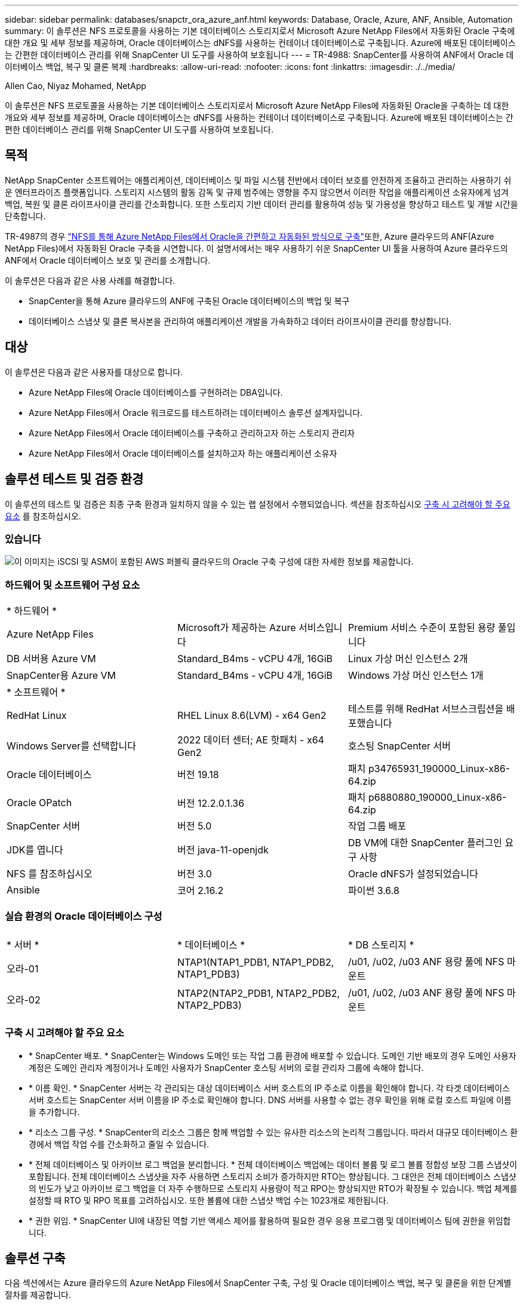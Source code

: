 ---
sidebar: sidebar 
permalink: databases/snapctr_ora_azure_anf.html 
keywords: Database, Oracle, Azure, ANF, Ansible, Automation 
summary: 이 솔루션은 NFS 프로토콜을 사용하는 기본 데이터베이스 스토리지로서 Microsoft Azure NetApp Files에서 자동화된 Oracle 구축에 대한 개요 및 세부 정보를 제공하며, Oracle 데이터베이스는 dNFS를 사용하는 컨테이너 데이터베이스로 구축됩니다. Azure에 배포된 데이터베이스는 간편한 데이터베이스 관리를 위해 SnapCenter UI 도구를 사용하여 보호됩니다 
---
= TR-4988: SnapCenter를 사용하여 ANF에서 Oracle 데이터베이스 백업, 복구 및 클론 복제
:hardbreaks:
:allow-uri-read: 
:nofooter: 
:icons: font
:linkattrs: 
:imagesdir: ./../media/


Allen Cao, Niyaz Mohamed, NetApp

[role="lead"]
이 솔루션은 NFS 프로토콜을 사용하는 기본 데이터베이스 스토리지로서 Microsoft Azure NetApp Files에 자동화된 Oracle을 구축하는 데 대한 개요와 세부 정보를 제공하며, Oracle 데이터베이스는 dNFS를 사용하는 컨테이너 데이터베이스로 구축됩니다. Azure에 배포된 데이터베이스는 간편한 데이터베이스 관리를 위해 SnapCenter UI 도구를 사용하여 보호됩니다.



== 목적

NetApp SnapCenter 소프트웨어는 애플리케이션, 데이터베이스 및 파일 시스템 전반에서 데이터 보호를 안전하게 조율하고 관리하는 사용하기 쉬운 엔터프라이즈 플랫폼입니다. 스토리지 시스템의 활동 감독 및 규제 범주에는 영향을 주지 않으면서 이러한 작업을 애플리케이션 소유자에게 넘겨 백업, 복원 및 클론 라이프사이클 관리를 간소화합니다. 또한 스토리지 기반 데이터 관리를 활용하여 성능 및 가용성을 향상하고 테스트 및 개발 시간을 단축합니다.

TR-4987의 경우 link:automation_ora_anf_nfs.html["NFS를 통해 Azure NetApp Files에서 Oracle을 간편하고 자동화된 방식으로 구축"^]또한, Azure 클라우드의 ANF(Azure NetApp Files)에서 자동화된 Oracle 구축을 시연합니다. 이 설명서에서는 매우 사용하기 쉬운 SnapCenter UI 툴을 사용하여 Azure 클라우드의 ANF에서 Oracle 데이터베이스 보호 및 관리를 소개합니다.

이 솔루션은 다음과 같은 사용 사례를 해결합니다.

* SnapCenter을 통해 Azure 클라우드의 ANF에 구축된 Oracle 데이터베이스의 백업 및 복구
* 데이터베이스 스냅샷 및 클론 복사본을 관리하여 애플리케이션 개발을 가속화하고 데이터 라이프사이클 관리를 향상합니다.




== 대상

이 솔루션은 다음과 같은 사용자를 대상으로 합니다.

* Azure NetApp Files에 Oracle 데이터베이스를 구현하려는 DBA입니다.
* Azure NetApp Files에서 Oracle 워크로드를 테스트하려는 데이터베이스 솔루션 설계자입니다.
* Azure NetApp Files에서 Oracle 데이터베이스를 구축하고 관리하고자 하는 스토리지 관리자
* Azure NetApp Files에서 Oracle 데이터베이스를 설치하고자 하는 애플리케이션 소유자




== 솔루션 테스트 및 검증 환경

이 솔루션의 테스트 및 검증은 최종 구축 환경과 일치하지 않을 수 있는 랩 설정에서 수행되었습니다. 섹션을 참조하십시오 <<구축 시 고려해야 할 주요 요소>> 를 참조하십시오.



=== 있습니다

image::automation_ora_anf_nfs_archit.png[이 이미지는 iSCSI 및 ASM이 포함된 AWS 퍼블릭 클라우드의 Oracle 구축 구성에 대한 자세한 정보를 제공합니다.]



=== 하드웨어 및 소프트웨어 구성 요소

[cols="33%, 33%, 33%"]
|===


3+| * 하드웨어 * 


| Azure NetApp Files | Microsoft가 제공하는 Azure 서비스입니다 | Premium 서비스 수준이 포함된 용량 풀입니다 


| DB 서버용 Azure VM | Standard_B4ms - vCPU 4개, 16GiB | Linux 가상 머신 인스턴스 2개 


| SnapCenter용 Azure VM | Standard_B4ms - vCPU 4개, 16GiB | Windows 가상 머신 인스턴스 1개 


3+| * 소프트웨어 * 


| RedHat Linux | RHEL Linux 8.6(LVM) - x64 Gen2 | 테스트를 위해 RedHat 서브스크립션을 배포했습니다 


| Windows Server를 선택합니다 | 2022 데이터 센터; AE 핫패치 - x64 Gen2 | 호스팅 SnapCenter 서버 


| Oracle 데이터베이스 | 버전 19.18 | 패치 p34765931_190000_Linux-x86-64.zip 


| Oracle OPatch | 버전 12.2.0.1.36 | 패치 p6880880_190000_Linux-x86-64.zip 


| SnapCenter 서버 | 버전 5.0 | 작업 그룹 배포 


| JDK를 엽니다 | 버전 java-11-openjdk | DB VM에 대한 SnapCenter 플러그인 요구 사항 


| NFS 를 참조하십시오 | 버전 3.0 | Oracle dNFS가 설정되었습니다 


| Ansible | 코어 2.16.2 | 파이썬 3.6.8 
|===


=== 실습 환경의 Oracle 데이터베이스 구성

[cols="33%, 33%, 33%"]
|===


3+|  


| * 서버 * | * 데이터베이스 * | * DB 스토리지 * 


| 오라-01 | NTAP1(NTAP1_PDB1, NTAP1_PDB2, NTAP1_PDB3) | /u01, /u02, /u03 ANF 용량 풀에 NFS 마운트 


| 오라-02 | NTAP2(NTAP2_PDB1, NTAP2_PDB2, NTAP2_PDB3) | /u01, /u02, /u03 ANF 용량 풀에 NFS 마운트 
|===


=== 구축 시 고려해야 할 주요 요소

* * SnapCenter 배포. * SnapCenter는 Windows 도메인 또는 작업 그룹 환경에 배포할 수 있습니다. 도메인 기반 배포의 경우 도메인 사용자 계정은 도메인 관리자 계정이거나 도메인 사용자가 SnapCenter 호스팅 서버의 로컬 관리자 그룹에 속해야 합니다.
* * 이름 확인. * SnapCenter 서버는 각 관리되는 대상 데이터베이스 서버 호스트의 IP 주소로 이름을 확인해야 합니다. 각 타겟 데이터베이스 서버 호스트는 SnapCenter 서버 이름을 IP 주소로 확인해야 합니다. DNS 서버를 사용할 수 없는 경우 확인을 위해 로컬 호스트 파일에 이름을 추가합니다.
* * 리소스 그룹 구성. * SnapCenter의 리소스 그룹은 함께 백업할 수 있는 유사한 리소스의 논리적 그룹입니다. 따라서 대규모 데이터베이스 환경에서 백업 작업 수를 간소화하고 줄일 수 있습니다.
* * 전체 데이터베이스 및 아카이브 로그 백업을 분리합니다. * 전체 데이터베이스 백업에는 데이터 볼륨 및 로그 볼륨 정합성 보장 그룹 스냅샷이 포함됩니다. 전체 데이터베이스 스냅샷을 자주 사용하면 스토리지 소비가 증가하지만 RTO는 향상됩니다. 그 대안은 전체 데이터베이스 스냅샷의 빈도가 낮고 아카이브 로그 백업을 더 자주 수행하므로 스토리지 사용량이 적고 RPO는 향상되지만 RTO가 확장될 수 있습니다. 백업 체계를 설정할 때 RTO 및 RPO 목표를 고려하십시오. 또한 볼륨에 대한 스냅샷 백업 수는 1023개로 제한됩니다.
* * 권한 위임. * SnapCenter UI에 내장된 역할 기반 액세스 제어를 활용하여 필요한 경우 응용 프로그램 및 데이터베이스 팀에 권한을 위임합니다.




== 솔루션 구축

다음 섹션에서는 Azure 클라우드의 Azure NetApp Files에서 SnapCenter 구축, 구성 및 Oracle 데이터베이스 백업, 복구 및 클론을 위한 단계별 절차를 제공합니다.



=== 배포를 위한 사전 요구 사항

[%collapsible]
====
구축을 위해서는 Azure에서 ANF에서 실행되는 기존 Oracle 데이터베이스가 필요합니다. 그렇지 않은 경우 아래 단계에 따라 솔루션 검증을 위해 두 개의 Oracle 데이터베이스를 생성합니다. 자동화를 통해 Azure 클라우드에서 ANF에 Oracle 데이터베이스를 구축하는 방법에 대한 자세한 내용은 TR-4987: link:automation_ora_anf_nfs.html["NFS를 통해 Azure NetApp Files에서 Oracle을 간편하고 자동화된 방식으로 구축"^]

. Azure 계정이 설정되었으며 Azure 계정 내에 필요한 VNet 및 네트워크 세그먼트가 생성되었습니다.
. Azure 클라우드 포털에서 Azure Linux VM을 Oracle DB 서버로 구축합니다. Oracle 데이터베이스용 Azure NetApp Files 용량 풀 및 데이터베이스 볼륨을 생성합니다. DB 서버에 대한 azureuser에 대한 VM SSH 개인/공개 키 인증을 활성화합니다. 환경 설정에 대한 자세한 내용은 이전 섹션의 아키텍처 다이어그램을 참조하십시오. 참조됩니다 link:azure_ora_nfile_procedures.html["Azure VM 및 Azure NetApp Files에 대한 단계별 Oracle 구축 절차"^] 을 참조하십시오.
+

NOTE: 로컬 디스크 이중화를 통해 구축된 Azure VM의 경우 Oracle 설치 파일을 준비하고 OS 스왑 파일을 추가할 수 있는 충분한 공간을 확보하기 위해 VM 루트 디스크에 128G 이상을 할당해야 합니다. /tmplv 및 /rootlv OS 파티션을 적절하게 확장합니다. 데이터베이스 볼륨 이름이 vmName-u01, vmName-u02 및 vmName-u03 규칙을 따르는지 확인합니다.

+
[source, cli]
----
sudo lvresize -r -L +20G /dev/mapper/rootvg-rootlv
----
+
[source, cli]
----
sudo lvresize -r -L +10G /dev/mapper/rootvg-tmplv
----
. Azure 클라우드 포털에서 최신 버전으로 NetApp SnapCenter UI 툴을 실행할 Windows 서버를 프로비저닝합니다. 자세한 내용은 다음 링크를 참조하십시오. link:https://docs.netapp.com/us-en/snapcenter/install/task_install_the_snapcenter_server_using_the_install_wizard.html["SnapCenter 서버를 설치합니다"^].
. 최신 버전의 Ansible 및 Git가 설치된 Ansible 컨트롤러 노드로 Linux VM을 프로비저닝합니다. 자세한 내용은 다음 링크를 참조하십시오. link:../automation/getting-started.html["NetApp 솔루션 자동화 시작하기"^] 섹션 -
`Setup the Ansible Control Node for CLI deployments on RHEL / CentOS` 또는
`Setup the Ansible Control Node for CLI deployments on Ubuntu / Debian`.
+

NOTE: Ansible 컨트롤러 노드는 ssh 포트를 통해 Azure DB VM에 연결할 수 있는 한 사전 누락 또는 Azure 클라우드에서 찾을 수 있습니다.

. NetApp용 Oracle 구현 자동화 툴킷 복사본을 복제합니다. 의 지침을 따릅니다 link:automation_ora_anf_nfs.html["TR-4887 을 참조하십시오"^] 플레이북을 실행합니다.
+
[source, cli]
----
git clone https://bitbucket.ngage.netapp.com/scm/ns-bb/na_oracle_deploy_nfs.git
----
. 777 권한이 있는 Azure DB VM/tmp/archive 디렉토리에 Oracle 19c 설치 파일 다음에 스테이징
+
....
installer_archives:
  - "LINUX.X64_193000_db_home.zip"
  - "p34765931_190000_Linux-x86-64.zip"
  - "p6880880_190000_Linux-x86-64.zip"
....
. 다음 동영상을 시청하십시오.
+
.SnapCenter를 사용하여 ANF에서 Oracle 데이터베이스 백업, 복구 및 클론 생성
video::960fb370-c6e0-4406-b6d5-b110014130e8[panopto,width=360]
. 를 검토합니다 `Get Started` 온라인 메뉴.


====


=== SnapCenter 설치 및 설정

[%collapsible]
====
온라인으로 진행하는 것이 좋습니다 link:https://docs.netapp.com/us-en/snapcenter/index.html["SnapCenter 소프트웨어 설명서"^] SnapCenter 설치 및 구성을 진행하기 전에: 다음은 Azure ANF에서 Oracle용 SnapCenter 소프트웨어를 설치 및 설정하는 단계를 간략하게 요약한 것입니다.

. SnapCenter Windows 서버에서 에서 최신 Java JDK를 다운로드하여 설치합니다 link:https://www.java.com/en/["데스크톱 응용 프로그램용 Java를 다운로드하십시오"^].
. SnapCenter Windows 서버에서 NetApp Support 사이트에서 최신 버전(현재 5.0)의 SnapCenter 설치 실행 파일을 다운로드하여 설치합니다. link:https://mysupport.netapp.com/site/["NetApp | 지원"^].
. SnapCenter 서버 설치 후 브라우저를 실행하여 포트 8146을 통해 Windows 로컬 관리자 사용자 또는 도메인 사용자 자격 증명으로 SnapCenter에 로그인합니다.
+
image::snapctr_ora_azure_anf_setup_01.png[이 이미지는 SnapCenter 서버의 로그인 화면을 제공합니다]

. 검토 `Get Started` 온라인 메뉴.
+
image::snapctr_ora_azure_anf_setup_02.png[이 이미지는 SnapCenter 서버에 대한 온라인 메뉴를 제공합니다]

. 인치 `Settings-Global Settings`을 클릭합니다 `Hypervisor Settings` 업데이트 를 클릭합니다.
+
image::snapctr_ora_azure_anf_setup_03.png[이 이미지는 SnapCenter 서버에 대한 하이퍼바이저 설정을 제공합니다]

. 필요한 경우 를 조정합니다 `Session Timeout` SnapCenter UI를 원하는 간격으로 설정합니다.
+
image::snapctr_ora_azure_anf_setup_04.png[이 이미지는 SnapCenter 서버에 대한 세션 시간 제한을 제공합니다]

. 필요한 경우 SnapCenter에 사용자를 추가합니다.
+
image::snapctr_ora_azure_anf_setup_06.png[이 이미지는 SnapCenter 서버에 대한 설정 - 사용자 및 액세스를 제공합니다]

. 를 클릭합니다 `Roles` 탭에 여러 SnapCenter 사용자에게 할당할 수 있는 기본 제공 역할이 나열됩니다. 원하는 권한을 가진 관리자 사용자가 사용자 지정 역할을 만들 수도 있습니다.
+
image::snapctr_ora_azure_anf_setup_07.png[이 이미지는 SnapCenter 서버의 역할을 제공합니다]

. 보낸 사람 `Settings-Credential`에서 SnapCenter 관리 대상에 대한 자격 증명을 생성합니다. 이 데모의 사용 사례에서는 Azure VM에 로그인할 때 Linux 사용자이고 용량 풀 액세스를 위한 ANF 자격 증명입니다.
+
image::snapctr_ora_azure_anf_setup_08.png[이 이미지는 SnapCenter 서버에 대한 자격 증명을 제공합니다]

+
image::snapctr_ora_azure_anf_setup_09.png[이 이미지는 SnapCenter 서버에 대한 자격 증명을 제공합니다]

+
image::snapctr_ora_azure_anf_setup_10.png[이 이미지는 SnapCenter 서버에 대한 자격 증명을 제공합니다]

. 보낸 사람 `Storage Systems` 탭에서 추가합니다 `Azure NetApp Files` 위에 생성된 자격 증명 포함.
+
image::snapctr_ora_azure_anf_setup_11.png[이 이미지는 SnapCenter 서버용 Azure NetApp Files를 제공합니다]

+
image::snapctr_ora_azure_anf_setup_12.png[이 이미지는 SnapCenter 서버용 Azure NetApp Files를 제공합니다]

. 보낸 사람 `Hosts` 탭에서 Azure DB VM을 추가합니다. 그러면 Linux에서 Oracle용 SnapCenter 플러그인이 설치됩니다.
+
image::snapctr_ora_azure_anf_setup_13.png[이 이미지는 SnapCenter 서버의 호스트를 제공합니다]

+
image::snapctr_ora_azure_anf_setup_14.png[이 이미지는 SnapCenter 서버의 호스트를 제공합니다]

+
image::snapctr_ora_azure_anf_setup_15.png[이 이미지는 SnapCenter 서버의 호스트를 제공합니다]

. 호스트 플러그인이 DB 서버 VM에 설치되면 호스트의 데이터베이스가 자동으로 검색되어 에서 표시됩니다 `Resources` 탭을 클릭합니다. 로 돌아가기 `Settings-Polices`, 전체 Oracle 데이터베이스 온라인 백업 및 아카이브 로그만 백업에 대한 백업 정책을 생성합니다. 이 문서를 참조하십시오 link:https://docs.netapp.com/us-en/snapcenter/protect-sco/task_create_backup_policies_for_oracle_database.html["Oracle 데이터베이스에 대한 백업 정책을 생성합니다"^] 자세한 단계별 절차를 참조하십시오.
+
image::snapctr_ora_azure_anf_setup_05.png[이 이미지는 SnapCenter 서버에 대한 설정 - 정책을 제공합니다]



====


=== 데이터베이스 백업

[%collapsible]
====
NetApp 스냅샷 백업은 시스템 장애 또는 데이터 손실 시 복원할 수 있는 데이터베이스 볼륨의 시점 이미지를 생성합니다. 스냅샷 백업은 일반적으로 1분 내에 매우 짧은 시간을 걸립니다. 백업 이미지는 마지막 스냅샷 복사본이 생성된 이후 파일의 변경 사항만 기록하기 때문에 최소한의 스토리지 공간을 사용하며 성능 오버헤드가 거의 발생하지 않습니다. 다음 섹션에서는 SnapCenter에서 Oracle 데이터베이스 백업을 위한 스냅샷 구현을 보여 줍니다.

. 로 이동합니다 `Resources` SnapCenter 플러그인이 데이터베이스 VM에 설치되면 검색된 데이터베이스가 나열됩니다. 초기에는 가 있습니다 `Overall Status` 의 데이터베이스가 로 표시됩니다 `Not protected`.
+
image::snapctr_ora_azure_anf_bkup_01.png[이 이미지는 SnapCenter 서버에 대한 데이터베이스 백업을 제공합니다]

. 을 클릭합니다 `View` 드롭다운을 눌러 로 변경합니다 `Resource Group`. 을 클릭합니다 `Add` 오른쪽에 서명하여 자원 그룹을 추가합니다.
+
image::snapctr_ora_azure_anf_bkup_02.png[이 이미지는 SnapCenter 서버에 대한 데이터베이스 백업을 제공합니다]

. 자원 그룹, 태그 및 사용자 지정 이름 지정
+
image::snapctr_ora_azure_anf_bkup_03.png[이 이미지는 SnapCenter 서버에 대한 데이터베이스 백업을 제공합니다]

. 에 리소스를 추가합니다 `Resource Group`. 유사한 리소스를 그룹화하면 대규모 환경에서 데이터베이스를 간편하게 관리할 수 있습니다.
+
image::snapctr_ora_azure_anf_bkup_04.png[이 이미지는 SnapCenter 서버에 대한 데이터베이스 백업을 제공합니다]

. 백업 정책을 선택하고 아래의 '+' 기호를 클릭하여 스케줄을 설정하십시오 `Configure Schedules`.
+
image::snapctr_ora_azure_anf_bkup_05.png[이 이미지는 SnapCenter 서버에 대한 데이터베이스 백업을 제공합니다]

+
image::snapctr_ora_azure_anf_bkup_06.png[이 이미지는 SnapCenter 서버에 대한 데이터베이스 백업을 제공합니다]

. 백업 검증이 정책에 구성되지 않은 경우 확인 페이지를 그대로 둡니다.
+
image::snapctr_ora_azure_anf_bkup_07.png[이 이미지는 SnapCenter 서버에 대한 데이터베이스 백업을 제공합니다]

. 백업 보고서 및 알림을 이메일로 보내려면 환경에 SMTP 메일 서버가 필요합니다. 또는 메일 서버가 설정되지 않은 경우 검은색으로 둡니다.
+
image::snapctr_ora_azure_anf_bkup_08.png[이 이미지는 SnapCenter 서버에 대한 데이터베이스 백업을 제공합니다]

. 새 리소스 그룹의 요약
+
image::snapctr_ora_azure_anf_bkup_09.png[이 이미지는 SnapCenter 서버에 대한 데이터베이스 백업을 제공합니다]

. 위의 절차를 반복하여 해당 백업 정책으로 데이터베이스 보관 로그 전용 백업을 생성합니다.
+
image::snapctr_ora_azure_anf_bkup_10_1.png[이 이미지는 SnapCenter 서버에 대한 데이터베이스 백업을 제공합니다]

. 리소스 그룹을 클릭하면 포함된 리소스가 표시됩니다. 예약된 백업 작업 외에 을 클릭하여 일회성 백업을 트리거할 수 있습니다 `Backup Now`.
+
image::snapctr_ora_azure_anf_bkup_10.png[이 이미지는 SnapCenter 서버에 대한 데이터베이스 백업을 제공합니다]

+
image::snapctr_ora_azure_anf_bkup_11.png[이 이미지는 SnapCenter 서버에 대한 데이터베이스 백업을 제공합니다]

. 실행 중인 작업을 클릭하여 모니터링 창을 열면 작업자가 실시간으로 작업 진행 상황을 추적할 수 있습니다.
+
image::snapctr_ora_azure_anf_bkup_12.png[이 이미지는 SnapCenter 서버에 대한 데이터베이스 백업을 제공합니다]

. 성공적인 백업 작업이 완료되면 스냅샷 백업 세트가 데이터베이스 토폴로지 아래에 표시됩니다. 전체 데이터베이스 백업 세트에는 데이터베이스 데이터 볼륨의 스냅샷과 데이터베이스 로그 볼륨의 스냅샷이 포함됩니다. 로그 전용 백업에는 데이터베이스 로그 볼륨의 스냅샷만 포함됩니다.
+
image::snapctr_ora_azure_anf_bkup_13.png[이 이미지는 SnapCenter 서버에 대한 데이터베이스 백업을 제공합니다]



====


=== 데이터베이스 복구

[%collapsible]
====
SnapCenter를 통한 데이터베이스 복구로 데이터베이스 볼륨 이미지 시점의 스냅샷 복사본이 복원됩니다. 그런 다음 SCN/타임스탬프를 통해 원하는 지점으로 데이터베이스를 롤포워드하거나 백업 세트의 사용 가능한 아카이브 로그에서 허용하는 지점으로 롤포워드합니다. 다음 섹션에서는 SnapCenter UI를 사용한 데이터베이스 복구 워크플로우를 보여 줍니다.

. 보낸 사람 `Resources` 탭에서 데이터베이스를 엽니다 `Primary Backup(s)` 페이지. 데이터베이스 데이터 볼륨의 스냅샷을 선택한 다음 을 클릭합니다 `Restore` 데이터베이스 복구 워크플로를 시작하는 단추. Oracle SCN 또는 타임 스탬프로 복구를 실행하려면 백업 세트에서 SCN 번호 또는 타임 스탬프를 기록해 둡니다.
+
image::snapctr_ora_azure_anf_restore_01.png[이 이미지는 SnapCenter 서버의 데이터베이스 복원을 제공합니다]

. 를 선택합니다 `Restore Scope`. 컨테이너 데이터베이스의 경우 SnapCenter는 전체 컨테이너 데이터베이스(모든 데이터 파일), 플러그형 데이터베이스 또는 테이블스페이스 수준 복원을 유연하게 수행할 수 있습니다.
+
image::snapctr_ora_azure_anf_restore_02.png[이 이미지는 SnapCenter 서버의 데이터베이스 복원을 제공합니다]

. 를 선택합니다 `Recovery Scope`. `All logs` 는 백업 세트에서 사용 가능한 모든 아카이브 로그를 적용하는 것을 의미합니다. SCN 또는 타임 스탬프를 사용한 시점 복구도 사용할 수 있습니다.
+
image::snapctr_ora_azure_anf_restore_03.png[이 이미지는 SnapCenter 서버의 데이터베이스 복원을 제공합니다]

. 를 클릭합니다 `PreOps` 복구/복구 작업 전에 데이터베이스에 대해 스크립트를 실행할 수 있습니다.
+
image::snapctr_ora_azure_anf_restore_04.png[이 이미지는 SnapCenter 서버의 데이터베이스 복원을 제공합니다]

. 를 클릭합니다 `PostOps` 복구/복구 작업 후 데이터베이스에 대해 스크립트를 실행할 수 있습니다.
+
image::snapctr_ora_azure_anf_restore_05.png[이 이미지는 SnapCenter 서버의 데이터베이스 복원을 제공합니다]

. 원하는 경우 이메일을 통해 알립니다.
+
image::snapctr_ora_azure_anf_restore_06.png[이 이미지는 SnapCenter 서버의 데이터베이스 복원을 제공합니다]

. 복원 작업 요약
+
image::snapctr_ora_azure_anf_restore_07.png[이 이미지는 SnapCenter 서버의 데이터베이스 복원을 제공합니다]

. 실행 중인 작업을 클릭하여 엽니다 `Job Details` 창을 엽니다. 작업 상태는 에서 열고 볼 수도 있습니다 `Monitor` 탭을 클릭합니다.
+
image::snapctr_ora_azure_anf_restore_08.png[이 이미지는 SnapCenter 서버의 데이터베이스 복원을 제공합니다]



====


=== 데이터베이스 클론

[%collapsible]
====
SnapCenter를 통한 데이터베이스 복제는 볼륨의 스냅샷으로부터 새 볼륨을 생성하여 수행합니다. 시스템은 스냅샷 정보를 사용하여 스냅샷을 생성할 때 볼륨의 데이터를 사용하여 새 볼륨을 복제합니다. 더 중요한 것은 개발 또는 테스트를 지원하기 위해 운영 데이터베이스의 클론 복사본을 만드는 다른 방법과 비교할 때 빠르고(몇 분) 효율적입니다. 따라서 데이터베이스 애플리케이션 라이프사이클 관리를 획기적으로 개선할 수 있습니다. 다음 섹션에서는 SnapCenter UI를 사용한 데이터베이스 클론 워크플로우를 보여 줍니다.

. 보낸 사람 `Resources` 탭에서 데이터베이스를 엽니다 `Primary Backup(s)` 페이지. 데이터베이스 데이터 볼륨의 스냅샷을 선택한 다음 을 클릭합니다 `clone` 데이터베이스 복제 워크플로우를 시작하는 버튼
+
image::snapctr_ora_azure_anf_clone_01.png[이 이미지는 SnapCenter 서버의 데이터베이스 클론을 제공합니다]

. 클론 데이터베이스 SID의 이름을 지정합니다. 필요에 따라 컨테이너 데이터베이스의 경우 PDB 레벨에서도 클론을 수행할 수 있습니다.
+
image::snapctr_ora_azure_anf_clone_02.png[이 이미지는 SnapCenter 서버의 데이터베이스 클론을 제공합니다]

. 복제된 데이터베이스 복사본을 저장할 DB 서버를 선택합니다. 기본 파일 위치를 다른 이름으로 지정하려는 경우가 아니면 그대로 유지합니다.
+
image::snapctr_ora_azure_anf_clone_03.png[이 이미지는 SnapCenter 서버의 데이터베이스 클론을 제공합니다]

. 소스 데이터베이스와 동일한 Oracle 소프트웨어 스택이 클론 DB 호스트에 설치 및 구성되어 있어야 합니다. 기본 자격 증명은 유지하되 변경합니다 `Oracle Home Settings` 클론 DB 호스트의 설정과 일치시킵니다.
+
image::snapctr_ora_azure_anf_clone_04.png[이 이미지는 SnapCenter 서버의 데이터베이스 클론을 제공합니다]

. 를 클릭합니다 `PreOps` 클론 작업 전에 스크립트를 실행할 수 있습니다. SGA 타겟 감소 등의 운영 데이터베이스에 비해 데이터베이스 매개 변수를 조정하여 클론 DB 요구사항을 충족할 수 있습니다.
+
image::snapctr_ora_azure_anf_clone_05.png[이 이미지는 SnapCenter 서버의 데이터베이스 클론을 제공합니다]

. 를 클릭합니다 `PostOps` 클론 작업 후 데이터베이스에 대해 스크립트를 실행할 수 있습니다. 클론 데이터베이스 복구는 SCN, 타임 스탬프 기반 또는 취소 시까지(백업 세트의 마지막 아카이브 로그로 데이터베이스 롤포워드) 할 수 있습니다.
+
image::snapctr_ora_azure_anf_clone_06.png[이 이미지는 SnapCenter 서버의 데이터베이스 클론을 제공합니다]

. 원하는 경우 이메일을 통해 알립니다.
+
image::snapctr_ora_azure_anf_clone_07.png[이 이미지는 SnapCenter 서버의 데이터베이스 클론을 제공합니다]

. 클론 작업 요약입니다.
+
image::snapctr_ora_azure_anf_clone_08.png[이 이미지는 SnapCenter 서버의 데이터베이스 클론을 제공합니다]

. 실행 중인 작업을 클릭하여 엽니다 `Job Details` 창을 엽니다. 작업 상태는 에서 열고 볼 수도 있습니다 `Monitor` 탭을 클릭합니다.
+
image::snapctr_ora_azure_anf_clone_09.png[이 이미지는 SnapCenter 서버의 데이터베이스 복원을 제공합니다]

. 복제된 데이터베이스는 즉시 SnapCenter에 등록됩니다.
+
image::snapctr_ora_azure_anf_clone_10.png[이 이미지는 SnapCenter 서버의 데이터베이스 복원을 제공합니다]

. DB 서버 호스트에서 클론 데이터베이스를 검증합니다. 복제된 개발 데이터베이스의 경우 데이터베이스 보관 모드를 해제해야 합니다.
+
....

[azureuser@ora-02 ~]$ sudo su
[root@ora-02 azureuser]# su - oracle
Last login: Tue Feb  6 16:26:28 UTC 2024 on pts/0

[oracle@ora-02 ~]$ uname -a
Linux ora-02 4.18.0-372.9.1.el8.x86_64 #1 SMP Fri Apr 15 22:12:19 EDT 2022 x86_64 x86_64 x86_64 GNU/Linux
[oracle@ora-02 ~]$ df -h
Filesystem                                       Size  Used Avail Use% Mounted on
devtmpfs                                         7.7G     0  7.7G   0% /dev
tmpfs                                            7.8G     0  7.8G   0% /dev/shm
tmpfs                                            7.8G   49M  7.7G   1% /run
tmpfs                                            7.8G     0  7.8G   0% /sys/fs/cgroup
/dev/mapper/rootvg-rootlv                         22G   17G  5.6G  75% /
/dev/mapper/rootvg-usrlv                          10G  2.0G  8.1G  20% /usr
/dev/mapper/rootvg-homelv                       1014M   40M  975M   4% /home
/dev/sda1                                        496M  106M  390M  22% /boot
/dev/mapper/rootvg-varlv                         8.0G  958M  7.1G  12% /var
/dev/sda15                                       495M  5.9M  489M   2% /boot/efi
/dev/mapper/rootvg-tmplv                          12G  8.4G  3.7G  70% /tmp
tmpfs                                            1.6G     0  1.6G   0% /run/user/54321
172.30.136.68:/ora-02-u03                        250G  2.1G  248G   1% /u03
172.30.136.68:/ora-02-u01                        100G   10G   91G  10% /u01
172.30.136.68:/ora-02-u02                        250G  7.5G  243G   3% /u02
tmpfs                                            1.6G     0  1.6G   0% /run/user/1000
tmpfs                                            1.6G     0  1.6G   0% /run/user/0
172.30.136.68:/ora-01-u02-Clone-020624161543077  250G  8.2G  242G   4% /u02_ntap1dev

[oracle@ora-02 ~]$ cat /etc/oratab
#
# This file is used by ORACLE utilities.  It is created by root.sh
# and updated by either Database Configuration Assistant while creating
# a database or ASM Configuration Assistant while creating ASM instance.

# A colon, ':', is used as the field terminator.  A new line terminates
# the entry.  Lines beginning with a pound sign, '#', are comments.
#
# Entries are of the form:
#   $ORACLE_SID:$ORACLE_HOME:<N|Y>:
#
# The first and second fields are the system identifier and home
# directory of the database respectively.  The third field indicates
# to the dbstart utility that the database should , "Y", or should not,
# "N", be brought up at system boot time.
#
# Multiple entries with the same $ORACLE_SID are not allowed.
#
#
NTAP2:/u01/app/oracle/product/19.0.0/NTAP2:Y
# SnapCenter Plug-in for Oracle Database generated entry (DO NOT REMOVE THIS LINE)
ntap1dev:/u01/app/oracle/product/19.0.0/NTAP2:N


[oracle@ora-02 ~]$ export ORACLE_SID=ntap1dev
[oracle@ora-02 ~]$ sqlplus / as sysdba

SQL*Plus: Release 19.0.0.0.0 - Production on Tue Feb 6 16:29:02 2024
Version 19.18.0.0.0

Copyright (c) 1982, 2022, Oracle.  All rights reserved.


Connected to:
Oracle Database 19c Enterprise Edition Release 19.0.0.0.0 - Production
Version 19.18.0.0.0

SQL> select name, open_mode, log_mode from v$database;

NAME      OPEN_MODE            LOG_MODE
--------- -------------------- ------------
NTAP1DEV  READ WRITE           ARCHIVELOG


SQL> shutdown immediate;
Database closed.
Database dismounted.
ORACLE instance shut down.
SQL> startup mount;
ORACLE instance started.

Total System Global Area 3221223168 bytes
Fixed Size                  9168640 bytes
Variable Size             654311424 bytes
Database Buffers         2550136832 bytes
Redo Buffers                7606272 bytes
Database mounted.

SQL> alter database noarchivelog;

Database altered.

SQL> alter database open;

Database altered.

SQL> select name, open_mode, log_mode from v$database;

NAME      OPEN_MODE            LOG_MODE
--------- -------------------- ------------
NTAP1DEV  READ WRITE           NOARCHIVELOG

SQL> show pdbs

    CON_ID CON_NAME                       OPEN MODE  RESTRICTED
---------- ------------------------------ ---------- ----------
         2 PDB$SEED                       READ ONLY  NO
         3 NTAP1_PDB1                     MOUNTED
         4 NTAP1_PDB2                     MOUNTED
         5 NTAP1_PDB3                     MOUNTED

SQL> alter pluggable database all open;

....


====


== 추가 정보를 찾을 수 있는 위치

이 문서에 설명된 정보에 대한 자세한 내용은 다음 문서 및/또는 웹 사이트를 참조하십시오.

* Azure NetApp Files
+
link:https://azure.microsoft.com/en-us/products/netapp["https://azure.microsoft.com/en-us/products/netapp"^]

* SnapCenter 소프트웨어 설명서
+
link:https://docs.netapp.com/us-en/snapcenter/index.html["https://docs.netapp.com/us-en/snapcenter/index.html"^]

* TR-4987: NFS를 지원하는 Azure NetApp Files 기반의 단순하고 자동화된 Oracle 배포
+
link:automation_ora_anf_nfs.html["구현 절차"]


